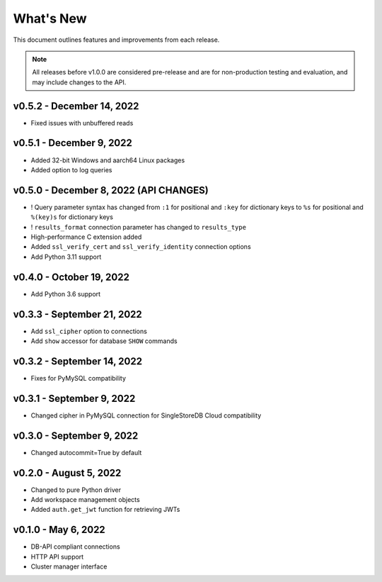 
What's New
==========

This document outlines features and improvements from each release.

.. note:: All releases before v1.0.0 are considered pre-release and
   are for non-production testing and evaluation, and may include
   changes to the API.

v0.5.2 - December 14, 2022
--------------------------
* Fixed issues with unbuffered reads

v0.5.1 - December 9, 2022
-------------------------
* Added 32-bit Windows and aarch64 Linux packages
* Added option to log queries

v0.5.0 - December 8, 2022 (**API CHANGES**)
-------------------------------------------
* ! Query parameter syntax has changed from ``:1`` for positional
  and ``:key`` for dictionary keys to ``%s`` for positional and ``%(key)s``
  for dictionary keys
* ! ``results_format`` connection parameter has changed to ``results_type``
* High-performance C extension added
* Added ``ssl_verify_cert`` and ``ssl_verify_identity`` connection options
* Add Python 3.11 support

v0.4.0 - October 19, 2022
-------------------------
* Add Python 3.6 support

v0.3.3 - September 21, 2022
---------------------------
* Add ``ssl_cipher`` option to connections
* Add ``show`` accessor for database ``SHOW`` commands

v0.3.2 - September 14, 2022
---------------------------
* Fixes for PyMySQL compatibility

v0.3.1 - September 9, 2022
--------------------------
* Changed cipher in PyMySQL connection for SingleStoreDB Cloud compatibility

v0.3.0 - September 9, 2022
--------------------------
* Changed autocommit=True by default

v0.2.0 - August 5, 2022
-----------------------
* Changed to pure Python driver
* Add workspace management objects
* Added ``auth.get_jwt`` function for retrieving JWTs

v0.1.0 - May 6, 2022
--------------------
* DB-API compliant connections
* HTTP API support
* Cluster manager interface
